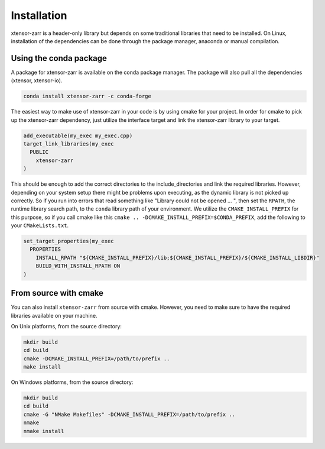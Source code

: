 .. Copyright (c) 2016, Wolf Vollprecht, Johan Mabille and Sylvain Corlay

   Distributed under the terms of the BSD 3-Clause License.

   The full license is in the file LICENSE, distributed with this software.


.. raw:: html

   <style>
   .rst-content .section>img {
       width: 30px;
       margin-bottom: 0;
       margin-top: 0;
       margin-right: 15px;
       margin-left: 15px;
       float: left;
   }
   </style>

Installation
============

xtensor-zarr is a header-only library but depends on some traditional libraries that need to be installed.
On Linux, installation of the dependencies can be done through the package manager, anaconda or manual compilation.

.. image:: conda.svg

Using the conda package
-----------------------

A package for xtensor-zarr is available on the conda package manager.
The package will also pull all the dependencies (xtensor, xtensor-io).

.. code::

    conda install xtensor-zarr -c conda-forge

The easiest way to make use of xtensor-zarr in your code is by using cmake for your project.
In order for cmake to pick up the xtensor-zarr dependency, just utilize the interface target and link the xtensor-zarr library to your target.

.. code:: cmake

  add_executable(my_exec my_exec.cpp)
  target_link_libraries(my_exec
    PUBLIC
      xtensor-zarr
  )

This should be enough to add the correct directories to the include_directories and link the required libraries.
However, depending on your system setup there might be problems upon executing, as the dynamic library is not picked
up correctly. So if you run into errors that read something like "Library could not be opened ... ", then set the
``RPATH``, the runtime library search path, to the ``conda`` library path of your environment. We utilize the
``CMAKE_INSTALL_PREFIX`` for this purpose, so if you call cmake like this ``cmake .. -DCMAKE_INSTALL_PREFIX=$CONDA_PREFIX``,
add the following to your ``CMakeLists.txt``.

.. code:: cmake

  set_target_properties(my_exec
    PROPERTIES
      INSTALL_RPATH "${CMAKE_INSTALL_PREFIX}/lib;${CMAKE_INSTALL_PREFIX}/${CMAKE_INSTALL_LIBDIR}"
      BUILD_WITH_INSTALL_RPATH ON
  )



.. image:: cmake.svg

From source with cmake
----------------------

You can also install ``xtensor-zarr`` from source with cmake.
However, you need to make sure to have the required libraries available on your machine.

On Unix platforms, from the source directory:

.. code::

    mkdir build
    cd build
    cmake -DCMAKE_INSTALL_PREFIX=/path/to/prefix ..
    make install

On Windows platforms, from the source directory:

.. code::

    mkdir build
    cd build
    cmake -G "NMake Makefiles" -DCMAKE_INSTALL_PREFIX=/path/to/prefix ..
    nmake
    nmake install
